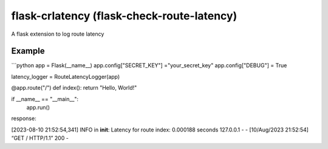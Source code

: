 flask-crlatency (flask-check-route-latency)
===========================================

A flask extension to log route latency

Example
-------

```python 
app = Flask(__name__) 
app.config["SECRET_KEY"] ="your_secret_key" 
app.config["DEBUG"] = True

latency_logger = RouteLatencyLogger(app)

@app.route("/") 
def index(): return "Hello, World!"

if __name__ == "__main__": 
    app.run()

response:

[2023-08-10 21:52:54,341] INFO in **init**: Latency for route index:
0.000188 seconds 127.0.0.1 - - [10/Aug/2023 21:52:54] “GET / HTTP/1.1”
200 -
